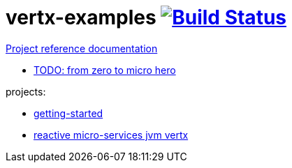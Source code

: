 = vertx-examples image:https://travis-ci.org/daggerok/vertx-examples.svg?branch=master["Build Status", link="https://travis-ci.org/daggerok/vertx-examples"]

//tag::content[]

link:https://daggerok.github.io/vertx-examples[Project reference documentation]

- link:http://escoffier.me/vertx-hol/[TODO: from zero to micro hero]

//end::content[]

projects:

- link:getting-started-jvm-vertx/[getting-started]
- link:reactive-microservices-jvm-vertx/[reactive micro-services jvm vertx]
